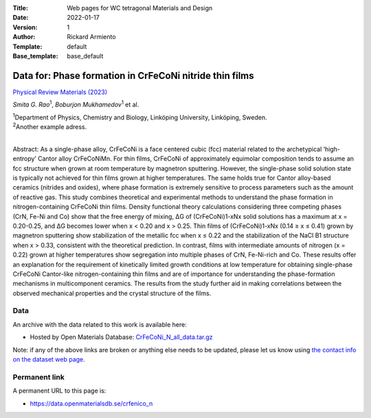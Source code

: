 :Title: Web pages for WC tetragonal Materials and Design
:Date: 2022-01-17
:Version: 1
:Author: Rickard Armiento
:Template: default
:Base_template: base_default

==================
Data for: Phase formation in CrFeCoNi nitride thin films
==================

`Physical Review Materials (2023) <https://example.com>`__

*Smita G. Rao*\ :sup:`1`, *Boburjon Mukhamedov*\ :sup:`1` et al.

| :sup:`1`\ Department of Physics, Chemistry and Biology, Linköping University, Linköping, Sweden.
| :sup:`2`\ Another example adress.
|


Abstract:
As a single-phase alloy, CrFeCoNi is a face centered cubic (fcc) material related to the archetypical ‘high-entropy’ Cantor alloy CrFeCoNiMn. For thin films, CrFeCoNi of approximately equimolar composition tends to assume an fcc structure when grown at room temperature by magnetron sputtering. However, the single-phase solid solution state is typically not achieved for thin films grown at higher temperatures. The same holds true for Cantor alloy-based ceramics (nitrides and oxides), where phase formation is extremely sensitive to process parameters such as the amount of reactive gas. This study combines theoretical and experimental methods to understand the phase formation in nitrogen-containing CrFeCoNi thin films. Density functional theory calculations considering three competing phases (CrN, Fe-Ni and Co) show that the free energy of mixing, ΔG of (CrFeCoNi)1-xNx solid solutions has a maximum at x = 0.20-0.25, and ΔG becomes lower when x < 0.20 and x > 0.25. Thin films of (CrFeCoNi)1-xNx (0.14 ≥ x ≤ 0.41) grown by magnetron sputtering show stabilization of the metallic fcc when x ≤ 0.22 and the stabilization of the NaCl B1 structure when x > 0.33, consistent with the theoretical prediction. In contrast, films with intermediate amounts of nitrogen (x = 0.22) grown at higher temperatures show segregation into multiple phases of CrN, Fe-Ni-rich and Co. These results offer an explanation for the requirement of kinetically limited growth conditions at low temperature for obtaining single-phase CrFeCoNi Cantor-like nitrogen-containing thin films and are of importance for understanding the phase-formation mechanisms in multicomponent ceramics. The results from the study further aid in making correlations between the observed mechanical properties and the crystal structure of the films.

Data
----

An archive with the data related to this work is available here:

- Hosted by Open Materials Database: `CrFeCoNi_N_all_data.tar.gz <https://public.openmaterialsdb.se/CrFeCoNi_N/CrFeCoNi_N_all_data.tar.gz>`__

Note: if any of the above links are broken or anything else needs to be updated, please let us know using `the contact info on the dataset web page. <https://data.openmaterialsdb.se>`__

Permanent link
--------------

A permanent URL to this page is: 

- https://data.openmaterialsdb.se/crfenico_n
